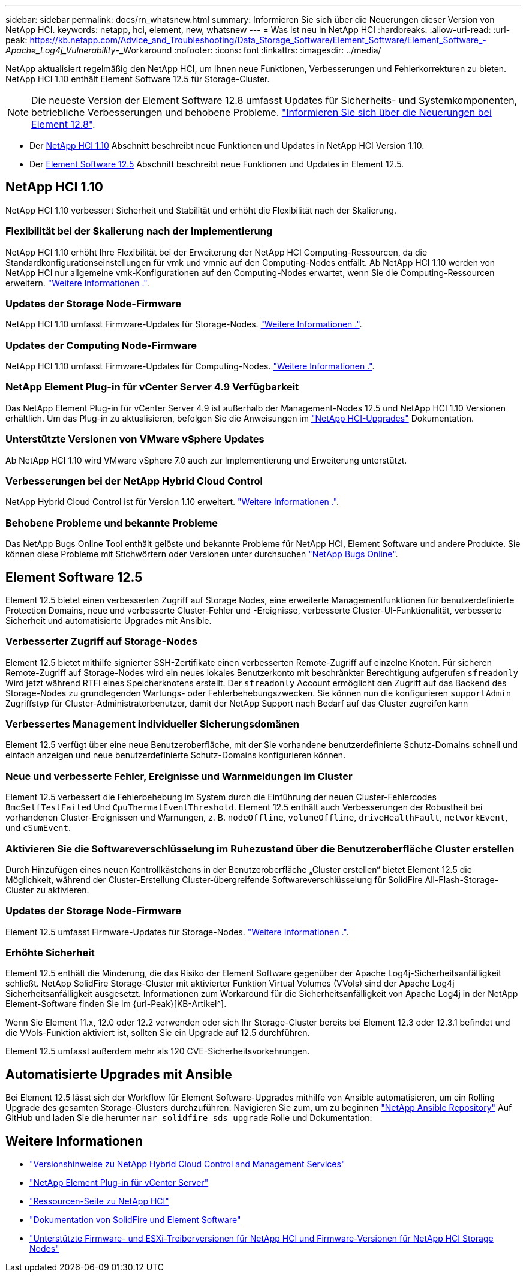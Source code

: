 ---
sidebar: sidebar 
permalink: docs/rn_whatsnew.html 
summary: Informieren Sie sich über die Neuerungen dieser Version von NetApp HCI. 
keywords: netapp, hci, element, new, whatsnew 
---
= Was ist neu in NetApp HCI
:hardbreaks:
:allow-uri-read: 
:url-peak: https://kb.netapp.com/Advice_and_Troubleshooting/Data_Storage_Software/Element_Software/Element_Software_-_Apache_Log4j_Vulnerability_-_Workaround
:nofooter: 
:icons: font
:linkattrs: 
:imagesdir: ../media/


[role="lead"]
NetApp aktualisiert regelmäßig den NetApp HCI, um Ihnen neue Funktionen, Verbesserungen und Fehlerkorrekturen zu bieten. NetApp HCI 1.10 enthält Element Software 12.5 für Storage-Cluster.


NOTE: Die neueste Version der Element Software 12.8 umfasst Updates für Sicherheits- und Systemkomponenten, betriebliche Verbesserungen und behobene Probleme. https://docs.netapp.com/us-en/element-software/concepts/concept_rn_whats_new_element.html["Informieren Sie sich über die Neuerungen bei Element 12.8"^].

* Der <<NetApp HCI 1.10>> Abschnitt beschreibt neue Funktionen und Updates in NetApp HCI Version 1.10.
* Der <<Element Software 12.5>> Abschnitt beschreibt neue Funktionen und Updates in Element 12.5.




== NetApp HCI 1.10

NetApp HCI 1.10 verbessert Sicherheit und Stabilität und erhöht die Flexibilität nach der Skalierung.



=== Flexibilität bei der Skalierung nach der Implementierung

NetApp HCI 1.10 erhöht Ihre Flexibilität bei der Erweiterung der NetApp HCI Computing-Ressourcen, da die Standardkonfigurationseinstellungen für vmk und vmnic auf den Computing-Nodes entfällt. Ab NetApp HCI 1.10 werden von NetApp HCI nur allgemeine vmk-Konfigurationen auf den Computing-Nodes erwartet, wenn Sie die Computing-Ressourcen erweitern. link:task_nde_supported_net_changes.html["Weitere Informationen ."].



=== Updates der Storage Node-Firmware

NetApp HCI 1.10 umfasst Firmware-Updates für Storage-Nodes. link:rn_relatedrn.html#storage-firmware["Weitere Informationen ."].



=== Updates der Computing Node-Firmware

NetApp HCI 1.10 umfasst Firmware-Updates für Computing-Nodes. link:rn_relatedrn.html#compute-firmware["Weitere Informationen ."].



=== NetApp Element Plug-in für vCenter Server 4.9 Verfügbarkeit

Das NetApp Element Plug-in für vCenter Server 4.9 ist außerhalb der Management-Nodes 12.5 und NetApp HCI 1.10 Versionen erhältlich. Um das Plug-in zu aktualisieren, befolgen Sie die Anweisungen im link:concept_hci_upgrade_overview.html["NetApp HCI-Upgrades"] Dokumentation.



=== Unterstützte Versionen von VMware vSphere Updates

Ab NetApp HCI 1.10 wird VMware vSphere 7.0 auch zur Implementierung und Erweiterung unterstützt.



=== Verbesserungen bei der NetApp Hybrid Cloud Control

NetApp Hybrid Cloud Control ist für Version 1.10 erweitert. link:https://kb.netapp.com/Advice_and_Troubleshooting/Data_Storage_Software/Management_services_for_Element_Software_and_NetApp_HCI/Management_Services_Release_Notes["Weitere Informationen ."^].



=== Behobene Probleme und bekannte Probleme

Das NetApp Bugs Online Tool enthält gelöste und bekannte Probleme für NetApp HCI, Element Software und andere Produkte. Sie können diese Probleme mit Stichwörtern oder Versionen unter durchsuchen https://mysupport.netapp.com/site/products/all/details/netapp-hci/bugsonline-tab["NetApp Bugs Online"^].



== Element Software 12.5

Element 12.5 bietet einen verbesserten Zugriff auf Storage Nodes, eine erweiterte Managementfunktionen für benutzerdefinierte Protection Domains, neue und verbesserte Cluster-Fehler und -Ereignisse, verbesserte Cluster-UI-Funktionalität, verbesserte Sicherheit und automatisierte Upgrades mit Ansible.



=== Verbesserter Zugriff auf Storage-Nodes

Element 12.5 bietet mithilfe signierter SSH-Zertifikate einen verbesserten Remote-Zugriff auf einzelne Knoten. Für sicheren Remote-Zugriff auf Storage-Nodes wird ein neues lokales Benutzerkonto mit beschränkter Berechtigung aufgerufen `sfreadonly` Wird jetzt während RTFI eines Speicherknotens erstellt. Der `sfreadonly` Account ermöglicht den Zugriff auf das Backend des Storage-Nodes zu grundlegenden Wartungs- oder Fehlerbehebungszwecken. Sie können nun die konfigurieren `supportAdmin` Zugriffstyp für Cluster-Administratorbenutzer, damit der NetApp Support nach Bedarf auf das Cluster zugreifen kann



=== Verbessertes Management individueller Sicherungsdomänen

Element 12.5 verfügt über eine neue Benutzeroberfläche, mit der Sie vorhandene benutzerdefinierte Schutz-Domains schnell und einfach anzeigen und neue benutzerdefinierte Schutz-Domains konfigurieren können.



=== Neue und verbesserte Fehler, Ereignisse und Warnmeldungen im Cluster

Element 12.5 verbessert die Fehlerbehebung im System durch die Einführung der neuen Cluster-Fehlercodes `BmcSelfTestFailed` Und `CpuThermalEventThreshold`. Element 12.5 enthält auch Verbesserungen der Robustheit bei vorhandenen Cluster-Ereignissen und Warnungen, z. B. `nodeOffline`, `volumeOffline`, `driveHealthFault`, `networkEvent`, und `cSumEvent`.



=== Aktivieren Sie die Softwareverschlüsselung im Ruhezustand über die Benutzeroberfläche Cluster erstellen

Durch Hinzufügen eines neuen Kontrollkästchens in der Benutzeroberfläche „Cluster erstellen“ bietet Element 12.5 die Möglichkeit, während der Cluster-Erstellung Cluster-übergreifende Softwareverschlüsselung für SolidFire All-Flash-Storage-Cluster zu aktivieren.



=== Updates der Storage Node-Firmware

Element 12.5 umfasst Firmware-Updates für Storage-Nodes. link:https://docs.netapp.com/us-en/element-software/concepts/concept_rn_relatedrn_element.html#storage-firmware["Weitere Informationen ."^].



=== Erhöhte Sicherheit

Element 12.5 enthält die Minderung, die das Risiko der Element Software gegenüber der Apache Log4j-Sicherheitsanfälligkeit schließt. NetApp SolidFire Storage-Cluster mit aktivierter Funktion Virtual Volumes (VVols) sind der Apache Log4j Sicherheitsanfälligkeit ausgesetzt. Informationen zum Workaround für die Sicherheitsanfälligkeit von Apache Log4j in der NetApp Element-Software finden Sie im {url-Peak}[KB-Artikel^].

Wenn Sie Element 11.x, 12.0 oder 12.2 verwenden oder sich Ihr Storage-Cluster bereits bei Element 12.3 oder 12.3.1 befindet und die VVols-Funktion aktiviert ist, sollten Sie ein Upgrade auf 12.5 durchführen.

Element 12.5 umfasst außerdem mehr als 120 CVE-Sicherheitsvorkehrungen.



== Automatisierte Upgrades mit Ansible

Bei Element 12.5 lässt sich der Workflow für Element Software-Upgrades mithilfe von Ansible automatisieren, um ein Rolling Upgrade des gesamten Storage-Clusters durchzuführen. Navigieren Sie zum, um zu beginnen https://github.com/NetApp-Automation["NetApp Ansible Repository"^] Auf GitHub und laden Sie die herunter `nar_solidfire_sds_upgrade` Rolle und Dokumentation:

[discrete]
== Weitere Informationen

* https://kb.netapp.com/Advice_and_Troubleshooting/Data_Storage_Software/Management_services_for_Element_Software_and_NetApp_HCI/Management_Services_Release_Notes["Versionshinweise zu NetApp Hybrid Cloud Control and Management Services"^]
* https://docs.netapp.com/us-en/vcp/index.html["NetApp Element Plug-in für vCenter Server"^]
* https://www.netapp.com/us/documentation/hci.aspx["Ressourcen-Seite zu NetApp HCI"^]
* https://docs.netapp.com/us-en/element-software/index.html["Dokumentation von SolidFire und Element Software"^]
* link:firmware_driver_versions.html["Unterstützte Firmware- und ESXi-Treiberversionen für NetApp HCI und Firmware-Versionen für NetApp HCI Storage Nodes"]

